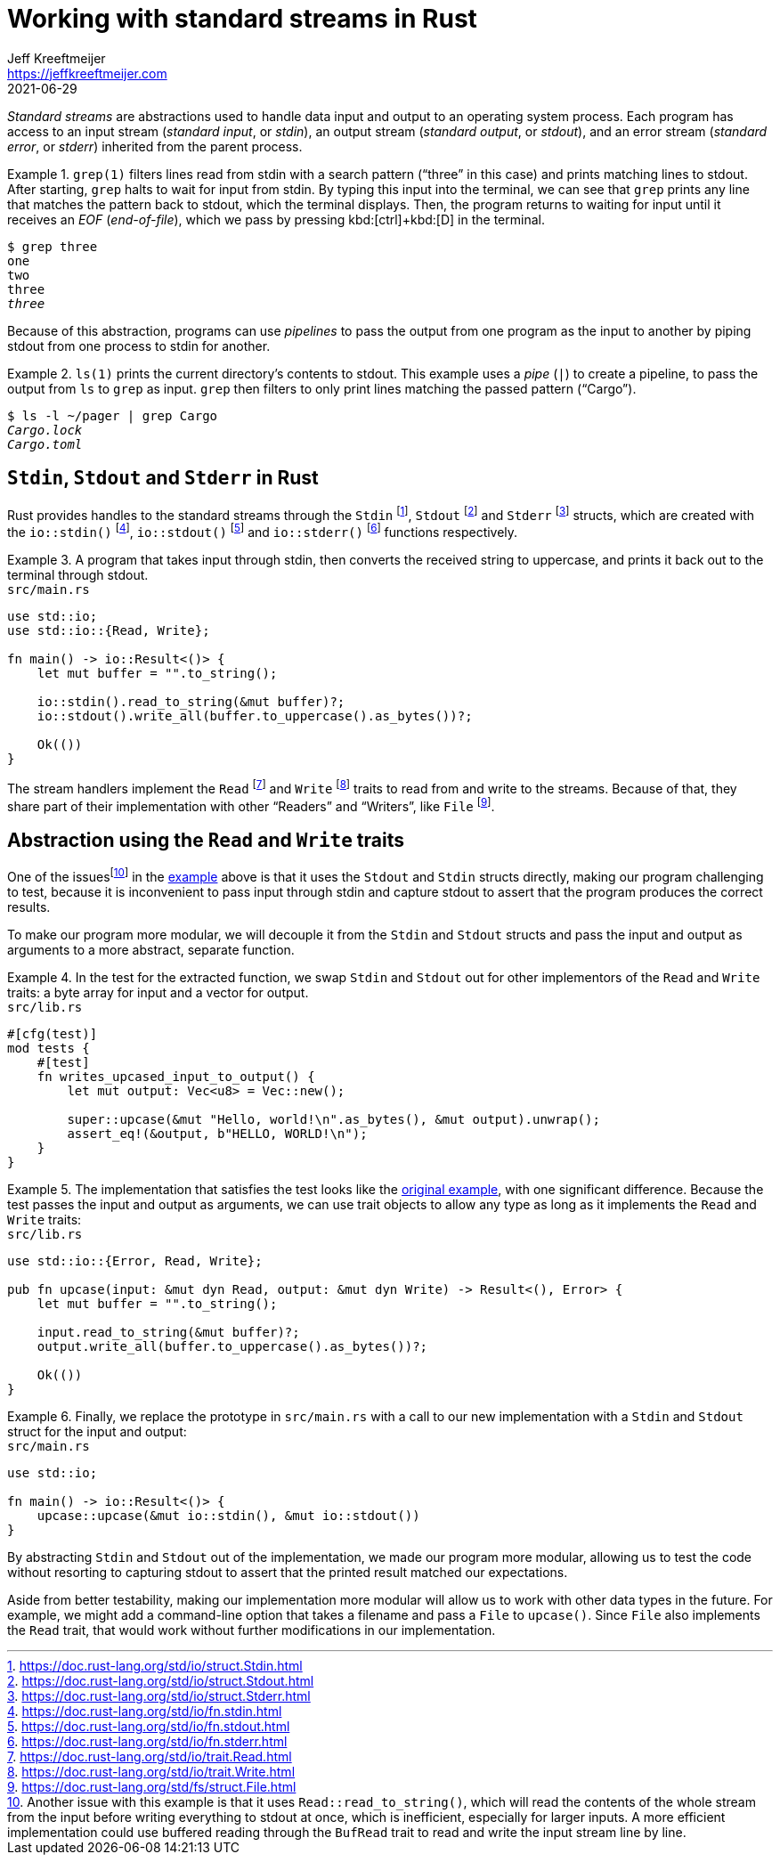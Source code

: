 = Working with standard streams in Rust
Jeff Kreeftmeijer <https://jeffkreeftmeijer.com>
2021-06-29

_Standard streams_ are abstractions used to handle data input and output to an operating system process.
Each program has access to an input stream (_standard input_, or _stdin_), an output stream (_standard output_, or _stdout_), and an error stream (_standard error_, or _stderr_) inherited from the parent process.

.`grep(1)` filters lines read from stdin with a search pattern ("`three`" in this case) and prints matching lines to stdout. After starting, `grep` halts to wait for input from stdin. By typing this input into the terminal, we can see that `grep` prints any line that matches the pattern back to stdout, which the terminal displays. Then, the program returns to waiting for input until it receives an _EOF_ (_end-of-file_), which we pass by pressing kbd:[ctrl]+kbd:[D] in the terminal.
====
[subs=+quotes]
----
$ grep three
one
two
three
_three_
----
====

Because of this abstraction, programs can use _pipelines_ to pass the output from one program as the input to another by piping stdout from one process to stdin for another.

.`ls(1)` prints the current directory's contents to stdout. This example uses a _pipe_ (`|`) to create a pipeline, to pass the output from `ls` to `grep` as input. `grep` then filters to only print lines matching the passed pattern ("`Cargo`").
====
[subs=+quotes]
----
$ ls -l ~/pager | grep Cargo
_Cargo.lock_
_Cargo.toml_
----
====

== `Stdin`, `Stdout` and `Stderr` in Rust

Rust provides handles to the standard streams through the `Stdin` footnote:[https://doc.rust-lang.org/std/io/struct.Stdin.html], `Stdout` footnote:[https://doc.rust-lang.org/std/io/struct.Stdout.html] and `Stderr` footnote:[https://doc.rust-lang.org/std/io/struct.Stderr.html] structs, which are created with the `io::stdin()` footnote:[https://doc.rust-lang.org/std/io/fn.stdin.html], `io::stdout()` footnote:[https://doc.rust-lang.org/std/io/fn.stdout.html] and `io::stderr()` footnote:[https://doc.rust-lang.org/std/io/fn.stderr.html] functions respectively.

.A program that takes input through stdin, then converts the received string to uppercase, and prints it back out to the terminal through stdout.
[#upcase]
====
.`src/main.rs`
```rust
use std::io;
use std::io::{Read, Write};

fn main() -> io::Result<()> {
    let mut buffer = "".to_string();

    io::stdin().read_to_string(&mut buffer)?;
    io::stdout().write_all(buffer.to_uppercase().as_bytes())?;

    Ok(())
}
```
====

The stream handlers implement the `Read` footnote:[https://doc.rust-lang.org/std/io/trait.Read.html] and `Write` footnote:[https://doc.rust-lang.org/std/io/trait.Write.html] traits to read from and write to the streams. Because of that, they share part of their implementation with other "`Readers`" and "`Writers`", like `File` footnote:[https://doc.rust-lang.org/std/fs/struct.File.html].

== Abstraction using the `Read` and `Write` traits

One of the issuesfootnote:[Another issue with this example is that it uses `Read::read_to_string()`, which will read the contents of the whole stream from the input before writing everything to stdout at once, which is inefficient, especially for larger inputs. A more efficient implementation could use buffered reading through the `BufRead` trait to read and write the input stream line by line.] in the <<upcase, example>> above is that it uses the `Stdout` and `Stdin` structs directly, making our program challenging to test, because it is inconvenient to pass input through stdin and capture stdout to assert that the program produces the correct results.

To make our program more modular, we will decouple it from the `Stdin` and `Stdout` structs and pass the input and output as arguments to a more abstract, separate function.

.In the test for the extracted function, we swap `Stdin` and `Stdout` out for other implementors of the `Read` and `Write` traits: a byte array for input and a vector for output.
====
.`src/lib.rs`
```rust
#[cfg(test)]
mod tests {
    #[test]
    fn writes_upcased_input_to_output() {
        let mut output: Vec<u8> = Vec::new();

        super::upcase(&mut "Hello, world!\n".as_bytes(), &mut output).unwrap();
        assert_eq!(&output, b"HELLO, WORLD!\n");
    }
}
```
====

.The implementation that satisfies the test looks like the <<upcase, original example>>, with one significant difference. Because the test passes the input and output as arguments, we can use trait objects to allow any type as long as it implements the `Read` and `Write` traits:
====
.`src/lib.rs`
```rust
use std::io::{Error, Read, Write};

pub fn upcase(input: &mut dyn Read, output: &mut dyn Write) -> Result<(), Error> {
    let mut buffer = "".to_string();

    input.read_to_string(&mut buffer)?;
    output.write_all(buffer.to_uppercase().as_bytes())?;

    Ok(())
}
```
====

.Finally, we replace the prototype in `src/main.rs` with a call to our new implementation with a `Stdin` and `Stdout` struct for the input and output:
====
.`src/main.rs`
```
use std::io;

fn main() -> io::Result<()> {
    upcase::upcase(&mut io::stdin(), &mut io::stdout())
}
```
====

By abstracting `Stdin` and `Stdout` out of the implementation, we made our program more modular, allowing us to test the code without resorting to capturing stdout to assert that the printed result matched our expectations.

Aside from better testability, making our implementation more modular will allow us to work with other data types in the future.
For example, we might add a command-line option that takes a filename and pass a `File` to `upcase()`.
Since `File` also implements the `Read` trait, that would work without further modifications in our implementation.
